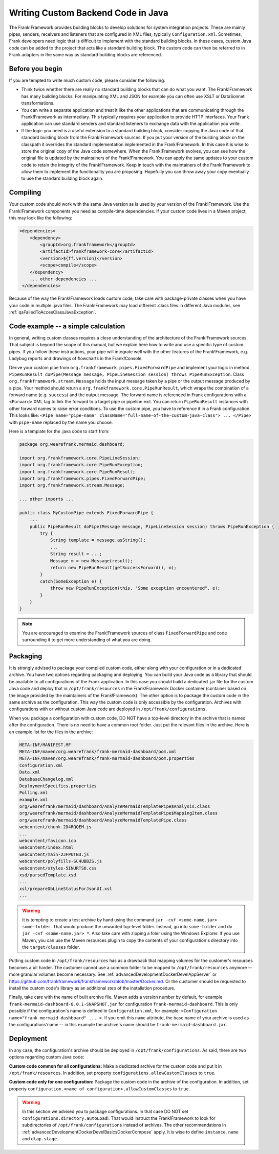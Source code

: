 .. _advancedDevelopmentCustomCodeBackend:

Writing Custom Backend Code in Java
===================================

The Frank!Framework provides building blocks to develop solutions for system integration projects. These are mainly pipes, senders, receivers and listeners that are configured in XML files, typically ``Configuration.xml``. Sometimes, Frank developers need logic that is difficult to implement with the standard building blocks. In these cases, custom Java code can be added to the project that acts like a standard building block. The custom code can then be referred to in Frank adapters in the same way as standard building blocks are referenced.

Before you begin
----------------

If you are tempted to write much custom code, please consider the following:

* Think twice whether there are really no standard building blocks that can do what you want. The Frank!Framework has many building blocks. For manipulating XML and JSON for example you can often use XSLT or DataSonnet transformations.
* You can write a separate application and treat it like the other applications that are communicating through the Frank!Framework as intermediary. This typically requires your application to provide HTTP interfaces. Your Frank application can use standard senders and standard listeners to exchange data with the application you write.
* If the logic you need is a useful extension to a standard building block, consider copying the Java code of that standard building block from the Frank!Framework sources. If you put your version of the building block on the classpath it overrides the standard implementation implemented in the Frank!Framework. In this case it is wise to store the original copy of the Java code somewhere. When the Frank!Framework evolves, you can see how the original file is updated by the maintainers of the Frank!Framework. You can apply the same updates to your custom code to retain the integrity of the Frank!Framework. Keep in touch with the maintainers of the Frank!Framework to allow them to implement the functionality you are proposing. Hopefully you can throw away your copy eventually to use the standard building block again.

Compiling
---------

Your custom code should work with the same Java version as is used by your version of the Frank!Framework. Use the Frank!Framework components you need as compile-time dependencies. If your custom code lives in a Maven project, this may look like the following:

.. code-block:: xml

   <dependencies>
       <dependency>
           <groupId>org.frankframework</groupId>
           <artifactId>frankframework-core</artifactId>
           <version>${ff.version}</version>
           <scope>compile</scope>
       </dependency>
       ... other dependencies ...
    </dependencies>

Because of the way the Frank!Framework loads custom code, take care with package-private classes when you have your code in multiple .java files. The Frank!Framework may load different .class files in different Java modules, see :ref:`qaFailedToAccesClassJavaException`.

Code example -- a simple calculation
------------------------------------

In general, writing custom classes requires a close understanding of the architecture of the Frank!Framework sources. That subject is beyond the scope of this manual, but we explain here how to write and use a specific type of custom pipes. If you follow these instructions, your pipe will integrate well with the other features of the Frank!Framework, e.g. Ladybug reports and drawings of flowcharts in the Frank!Console.

Derive your custom pipe from ``org.frankframework.pipes.FixedForwardPipe`` and implement your logic in method ``PipeRunResult doPipe(Message message, PipeLineSession session) throws PipeRunException``. Class ``org.frankframework.stream.Message`` holds the input message taken by a pipe or the output message produced by a pipe. Your method should return a ``org.frankframework.core.PipeRunResult``, which wraps the combination of a forward name (e.g. ``success``) and the output message. The forward name is referenced in Frank configurations with a ``<Forward>`` XML tag to link the forward to a target pipe or pipeline exit. You can return ``PipeRunResult`` instances with other forward names to raise error conditions. To use the custom pipe, you have to reference it in a Frank configuration. This looks like: ``<Pipe name="pipe-name" className="full-name-of-the-custom-java-class"> ... </Pipe>`` with ``pipe-name`` replaced by the name you choose.

Here is a template for the .java code to start from:

.. code-block:: java

   package org.wearefrank.mermaid.dashboard;

   import org.frankframework.core.PipeLineSession;
   import org.frankframework.core.PipeRunException;
   import org.frankframework.core.PipeRunResult;
   import org.frankframework.pipes.FixedForwardPipe;
   import org.frankframework.stream.Message;

   ... other imports ...

   public class MyCustomPipe extends FixedForwardPipe {
       ...
       public PipeRunResult doPipe(Message message, PipeLineSession session) throws PipeRunException {
           try {
               String template = message.asString();
               ...
               String result = ...;
               Message m = new Message(result);
               return new PipeRunResult(getSuccessForward(), m);
           }
           catch(SomeException e) {
               throw new PipeRunException(this, "Some exception encountered", e);
           }
       }
   }

.. NOTE::

   You are encouraged to examine the Frank!Framework sources of class ``FixedForwardPipe`` and code surrounding it to get more understanding of what you are doing.


Packaging
---------

It is strongly advised to package your compiled custom code, either along with your configuration or in a dedicated archive. You have two options regarding packaging and deploying. You can build your Java code as a library that should be available to all configurations of the Frank application. In this case you should build a dedicated .jar file for the custom Java code and deploy that in ``/opt/frank/resources`` in the Frank!Framework Docker container (container based on the image provided by the maintainers of the Frank!Framework). The other option is to package the custom code in the same archive as the configuration. This way the custom code is only accessible by the configuration. Archives with configurations with or without custom Java code are deployed in ``/opt/frank/configurations``.

When you package a configuration with custom code, DO NOT have a top-level directory in the archive that is named after the configuration. There is no need to have a common root folder. Just put the relevant files in the archive. Here is an example list for the files in the archive:

.. code-block:: none

   META-INF/MANIFEST.MF
   META-INF/maven/org.wearefrank/frank-mermaid-dashboard/pom.xml
   META-INF/maven/org.wearefrank/frank-mermaid-dashboard/pom.properties
   Configuration.xml
   Data.xml
   DatabaseChangelog.xml
   DeploymentSpecifics.properties
   Polling.xml
   example.xml
   org/wearefrank/mermaid/dashboard/AnalyzeMermaidTemplatePipe$Analysis.class
   org/wearefrank/mermaid/dashboard/AnalyzeMermaidTemplatePipe$MappingItem.class
   org/wearefrank/mermaid/dashboard/AnalyzeMermaidTemplatePipe.class
   webcontent/chunk-2D4RQQEM.js
   ...
   webcontent/favicon.ico
   webcontent/index.html
   webcontent/main-2JFPUTB3.js
   webcontent/polyfills-SC4UBBZS.js
   webcontent/styles-5INURTSO.css
   xsd/parsedTemplate.xsd
   ...
   xsl/prepareDbLineStatusForJsonUI.xsl
   ...

.. WARNING::

   It is tempting to create a test archive by hand using the command ``jar -cvf <some-name.jar> some-folder``. That would produce the unwanted top-level folder. Instead, go into ``some-folder`` and do ``jar -cvf <some-name.jar> *``. Also take care with zipping a foler using the Windows Explorer. If you use Maven, you can use the Maven resources plugin to copy the contents of your configuration's directory into the ``target/classes`` folder.

Putting custom code in ``/opt/frank/resources`` has as a drawback that mapping volumes for the customer's resources becomes a bit harder. The customer cannot use a common folder to be mapped to ``/opt/frank/resources`` anymore -- more granular volumes become necessary. See :ref:`advancedDevelopmentDockerDevelAppServer` or https://github.com/frankframework/frankframework/blob/master/Docker.md. Or the customer should be requested to install the custom code's library as an additional step of the installation procedure.

Finally, take care with the name of built archive file. Maven adds a version number by default, for example ``frank-mermaid-dashboard-0.0.1-SNAPSHOT.jar`` for configuration ``frank-mermaid-dashboard``. This is only possible if the configuration's name is defined in ``Configuration.xml``, for example: ``<Configuration name="frank-mermaid-dashboard" ... >``. If you omit this ``name`` attribute, the base name of your archive is used as the configurations'name -- in this example the archive's name should be ``frank-mermaid-dashboard.jar``.

Deployment
----------

In any case, the configuration's archive should be deployed in ``/opt/frank/configurations``. As said, there are two options regarding custom Java code:

**Custom code common for all configurations:** Make a dedicated archive for the custom code and put it in ``/opt/frank/resources``. In addition, set property ``configurations.allowCustomClasses`` to ``true``.

**Custom code only for one configuration:** Package the custom code in the archive of the configuration. In addition, set property ``configuration.<name of configuration>.allowCustomClasses`` to ``true``.

.. WARNING::

   In this section we advised you to package configurations. In that case DO NOT set ``configurations.directory.autoLoad``!. That would instruct the Frank!Framework to look for subdirectories of ``/opt/frank/configurations`` instead of archives. The other recommendations in :ref:`advancedDevelopmentDockerDevelBasicsDockerCompose` apply. It is wise to define ``instance.name`` and ``dtap.stage``.
